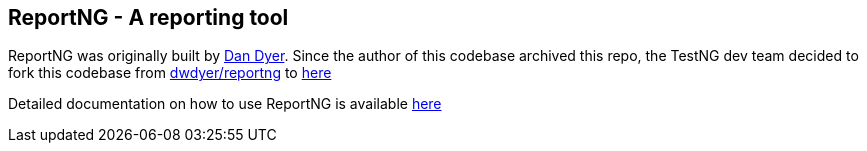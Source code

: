== ReportNG - A reporting tool

ReportNG was originally built by https://github.com/dwdyer[Dan Dyer]. Since the author of this codebase archived this repo, the TestNG dev team decided to fork this codebase from https://github.com/dwdyer/reportng[dwdyer/reportng] to https://github.com/testng-team/reportng[here]

Detailed documentation on how to use ReportNG is available https://testng.org/reportng/[here]